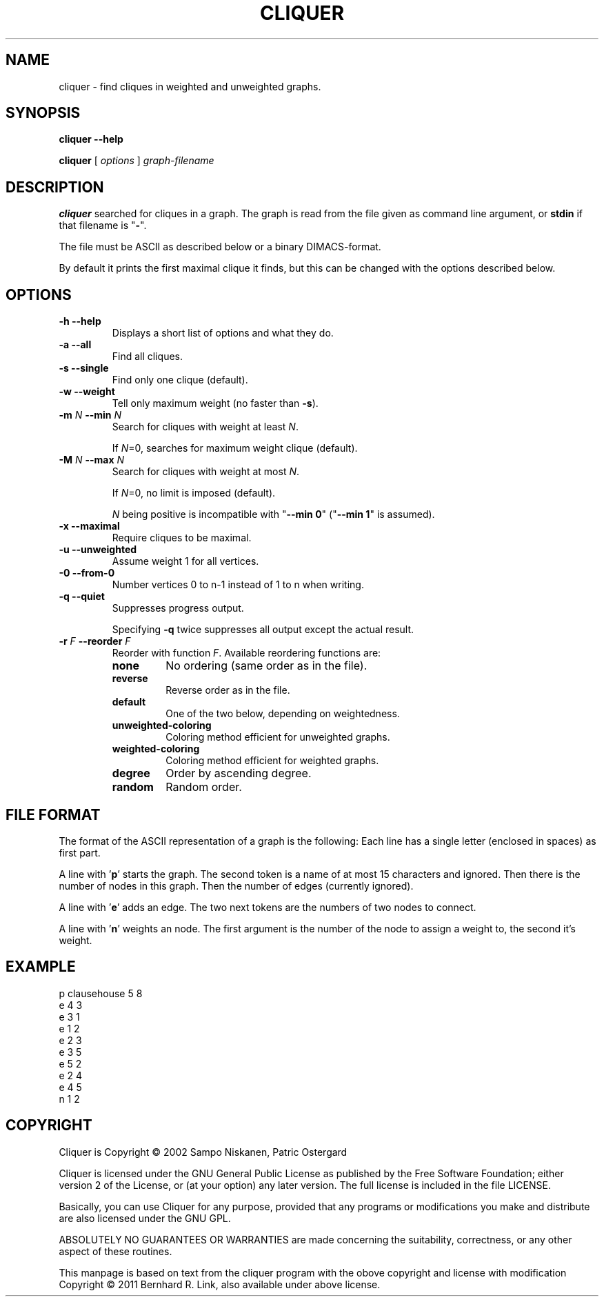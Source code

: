 .TH CLIQUER 1 "2011-03-14" "cliquer" CLIQUER
.SH NAME
cliquer \- find cliques in weighted and unweighted graphs.
.SH SYNOPSIS
.B cliquer \-\-help

.B cliquer
[
\fIoptions\fP
]
\fIgraph-filename\fP
.SH DESCRIPTION
.B cliquer
searched for cliques in a graph.
The graph is read from the file given as command line argument,
or \fBstdin\fP if that filename is "\fB\-\fP".

The file must be ASCII as described below or a binary DIMACS-format.

By default it prints the first maximal clique it finds, but this
can be changed with the options described below.

.SH OPTIONS
.TP
.B \-h \-\-help
Displays a short list of options and what they do.
.TP
.B \-a \-\-all
Find all cliques.
.TP
.B \-s \-\-single
Find only one clique (default).
.TP
.B \-w \-\-weight
Tell only maximum weight (no faster than \fB\-s\fP).
.TP
.B \-m \fIN\fP \-\-min \fIN\fP
Search for cliques with weight at least \fIN\fP.

If \fIN\fP=0, searches for maximum weight clique (default).
.TP
.B \-M \fIN\fP \-\-max \fIN\fP
Search for cliques with weight at most \fIN\fP.

If \fIN\fP=0, no limit is imposed (default).

\fIN\fP being positive is incompatible with "\fB\-\-min 0\fP"
("\fB\-\-min 1\fP" is assumed).
.TP
.B \-x \-\-maximal
Require cliques to be maximal.
.TP
.B \-u \-\-unweighted
Assume weight 1 for all vertices.
.TP
.B \-0 \-\-from\-0
Number vertices 0 to n\-1 instead of 1 to n when writing.
.TP
.B \-q \-\-quiet
Suppresses progress output.

Specifying \fB\-q\fP twice suppresses all output except the actual result.
.TP
.B \-r \fIF\fP  \-\-reorder \fIF\fP
Reorder with function \fIF\fP.
Available reordering functions are:
.RS
.TP
.B none
No ordering (same order as in the file).
.TP
.B reverse
Reverse order as in the file.
.TP
.B default
One of the two below, depending on weightedness.
.TP
.B unweighted\-coloring
Coloring method efficient for unweighted graphs.
.TP
.B weighted\-coloring
Coloring method efficient for weighted graphs.
.TP
.B degree
Order by ascending degree.
.TP
.B random
Random order.
.RE

.SH "FILE FORMAT"
The format of the ASCII representation of a graph is the following:
Each line has a single letter (enclosed in spaces) as first part.

A line with '\fBp\fP' starts the graph.
The second token is a name of at most 15 characters and ignored.
Then there is the number of nodes in this graph.
Then the number of edges (currently ignored).

A line with '\fBe\fP' adds an edge.
The two next tokens are the numbers of two nodes to connect.

A line with '\fBn\fP' weights an node.
The first argument is the number of the node to assign a weight to,
the second it's weight.

.SH "EXAMPLE"

 p clausehouse 5 8
 e 4 3
 e 3 1
 e 1 2
 e 2 3
 e 3 5
 e 5 2
 e 2 4
 e 4 5
 n 1 2

.SH COPYRIGHT
Cliquer is Copyright \(co 2002 Sampo Niskanen, Patric Ostergard

Cliquer is licensed under the GNU General Public License as published
by the Free Software Foundation; either version 2 of the License, or
(at your option) any later version. The full license is included in
the file LICENSE.

Basically, you can use Cliquer for any purpose, provided that any
programs or modifications you make and distribute are also licensed
under the GNU GPL.

ABSOLUTELY NO GUARANTEES OR WARRANTIES are made concerning the
suitability, correctness, or any other aspect of these routines.

This manpage is based on text from the cliquer program with the obove
copyright and license with modification Copyright \(co 2011  Bernhard R. Link,
also available under above license.
